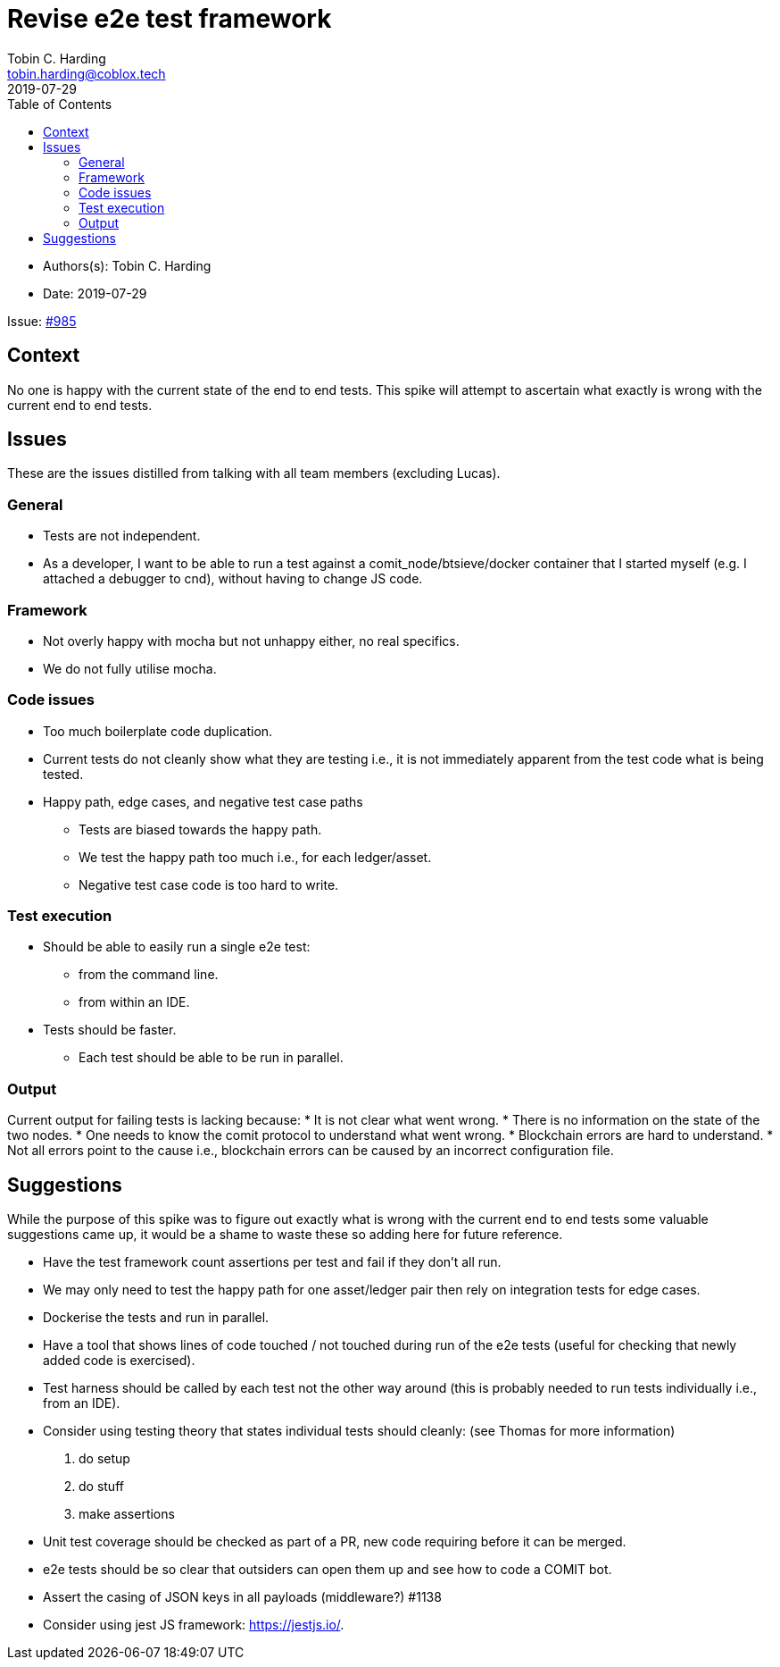 = Revise e2e test framework
Tobin C. Harding <tobin.harding@coblox.tech>
:toc:
:revdate: 2019-07-29

* Authors(s): {authors}
* Date: {revdate}

Issue: https://github.com/comit-network/comit-rs/issues/897[#985]

== Context

No one is happy with the current state of the end to end tests.
This spike will attempt to ascertain what exactly is wrong with the current end to end tests.

== Issues

These are the issues distilled from talking with all team members (excluding Lucas).

=== General

* Tests are not independent.
* As a developer, I want to be able to run a test against a comit_node/btsieve/docker container that I started myself (e.g. I attached a debugger to cnd), without having to change JS code.

=== Framework

* Not overly happy with mocha but not unhappy either, no real specifics.
* We do not fully utilise mocha.

=== Code issues

* Too much boilerplate code duplication.
* Current tests do not cleanly show what they are testing i.e., it is not immediately apparent from the test code what is being tested.
* Happy path, edge cases, and negative test case paths
** Tests are biased towards the happy path.
** We test the happy path too much i.e., for each ledger/asset.
** Negative test case code is too hard to write.

=== Test execution

* Should be able to easily run a single e2e test:
** from the command line.
** from within an IDE.
* Tests should be faster.
** Each test should be able to be run in parallel.


=== Output

Current output for failing tests is lacking because:
* It is not clear what went wrong.
* There is no information on the state of the two nodes.
* One needs to know the comit protocol to understand what went wrong.
* Blockchain errors are hard to understand.
* Not all errors point to the cause i.e., blockchain errors can be caused by an incorrect configuration file.


== Suggestions

While the purpose of this spike was to figure out exactly what is wrong with the current end to end tests some valuable suggestions came up, it would be a shame to waste these so adding here for future reference.

* Have the test framework count assertions per test and fail if they don't all run.
* We may only need to test the happy path for one asset/ledger pair then rely on integration tests for edge cases.
* Dockerise the tests and run in parallel.
* Have a tool that shows lines of code touched / not touched during run of the e2e tests (useful for checking that newly added code is exercised).
* Test harness should be called by each test not the other way around (this is probably needed to run tests individually i.e., from an IDE).
* Consider using testing theory that states individual tests should cleanly: (see Thomas for more information)
 1. do setup
 2. do stuff
 3. make assertions
* Unit test coverage should be checked as part of a PR, new code requiring before it can be merged.
* e2e tests should be so clear that outsiders can open them up and see how to code a COMIT bot.
* Assert the casing of JSON keys in all payloads (middleware?) #1138
* Consider using jest JS framework: https://jestjs.io/.
